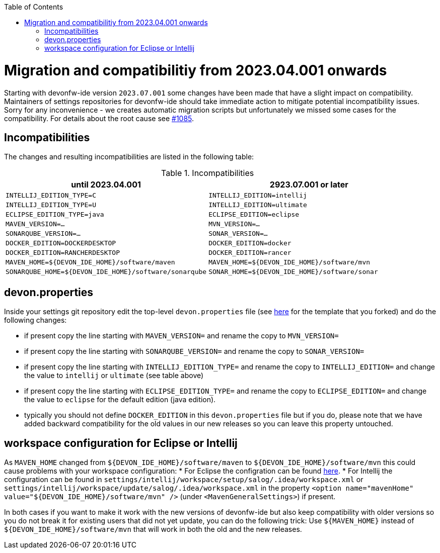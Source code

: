 :toc:
toc::[]

= Migration and compatibilitiy from 2023.04.001 onwards

Starting with devonfw-ide version `2023.07.001` some changes have been made that have a slight impact on compatibility.
Maintainers of settings repositories for devonfw-ide should take immediate action to mitigate potential incompatibility issues.
Sorry for any inconvenience - we creates automatic migration scripts but unfortunately we missed some cases for the compatibility.
For details about the root cause see https://github.com/devonfw/ide/issues/1085[#1085].

== Incompatibilities

The changes and resulting incompatibilities are listed in the following table:

.Incompatibilities
[options="header"]
|=======================
|*until 2023.04.001*            |*2923.07.001 or later*
|`INTELLIJ_EDITION_TYPE=C`      |`INTELLIJ_EDITION=intellij`
|`INTELLIJ_EDITION_TYPE=U`      |`INTELLIJ_EDITION=ultimate`
|`ECLIPSE_EDITION_TYPE=java`    |`ECLIPSE_EDITION=eclipse`
|`MAVEN_VERSION=...`            |`MVN_VERSION=...`
|`SONARQUBE_VERSION=...`        |`SONAR_VERSION=...`
|`DOCKER_EDITION=DOCKERDESKTOP` |`DOCKER_EDITION=docker`
|`DOCKER_EDITION=RANCHERDESKTOP`|`DOCKER_EDITION=rancer`
|`MAVEN_HOME=${DEVON_IDE_HOME}/software/maven`|`MAVEN_HOME=${DEVON_IDE_HOME}/software/mvn`
|`SONARQUBE_HOME=${DEVON_IDE_HOME}/software/sonarqube`|`SONAR_HOME=${DEVON_IDE_HOME}/software/sonar`
|=======================

== devon.properties

Inside your settings git repository edit the top-level `devon.properties` file (see https://github.com/devonfw/ide-settings/blob/master/devon.properties[here] for the template that you forked) and do the following changes:

* if present copy the line starting with `MAVEN_VERSION=` and rename the copy to `MVN_VERSION=`
* if present copy the line starting with `SONARQUBE_VERSION=` and rename the copy to `SONAR_VERSION=`
* if present copy the line starting with `INTELLIJ_EDITION_TYPE=` and rename the copy to `INTELLIJ_EDITION=` and change the value to `intellij` or `ultimate` (see table above)
* if present copy the line starting with `ECLIPSE_EDITION_TYPE=` and rename the copy to `ECLIPSE_EDITION=` and change the value to `eclipse` for the default edition (java edition).
* typically you should not define `DOCKER_EDITION` in this `devon.properties` file but if you do, please note that we have added backward compatibility for the old values in our new releases so you can leave this property untouched.

== workspace configuration for Eclipse or Intellij

As `MAVEN_HOME` changed from `${DEVON_IDE_HOME}/software/maven` to `${DEVON_IDE_HOME}/software/mvn` this could cause problems with your workspace configuration:
* For Eclipse the configration can be found https://github.com/devonfw/ide-settings/blob/41fe78002d4dc59ad3a180d8463dd8ab9129bda9/eclipse/workspace/update/.metadata/.plugins/org.eclipse.core.runtime/.settings/org.eclipse.m2e.core.prefs#L10[here].
* For Intellij the configuration can be found in `settings/intellij/workspace/setup/salog/.idea/workspace.xml` or `settings/intellij/workspace/update/salog/.idea/workspace.xml` in the property `<option name="mavenHome" value="${DEVON_IDE_HOME}/software/mvn" />` (under `<MavenGeneralSettings>`) if present.

In both cases if you want to make it work with the new versions of devonfw-ide but also keep compatibility with older versions so you do not break it for existing users that did not yet update, you can do the following trick:
Use `${MAVEN_HOME}` instead of `${DEVON_IDE_HOME}/software/mvn` that will work in both the old and the new releases.
